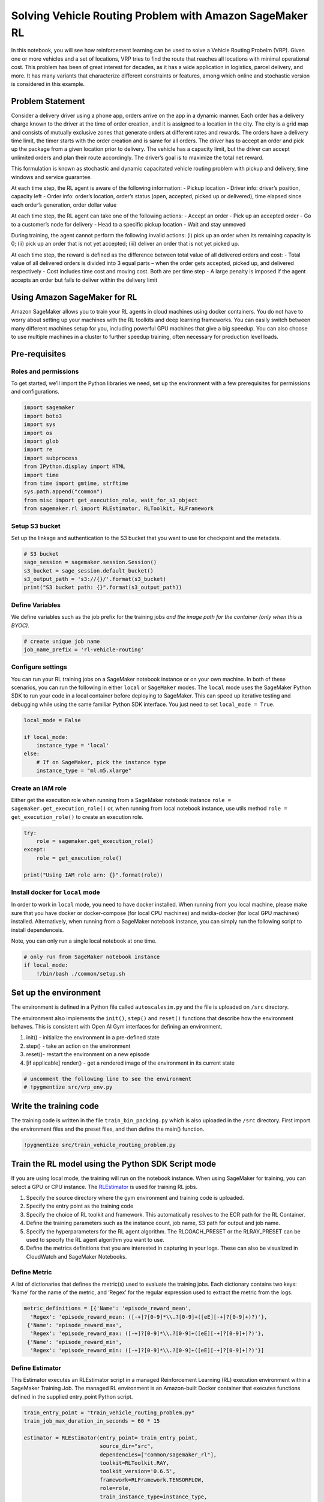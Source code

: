 Solving Vehicle Routing Problem with Amazon SageMaker RL
========================================================

In this notebook, you will see how reinforcement learning can be used to
solve a Vehicle Routing Probelm (VRP). Given one or more vehicles and a
set of locations, VRP tries to find the route that reaches all locations
with minimal operational cost. This problem has been of great interest
for decades, as it has a wide application in logistics, parcel delivery,
and more. It has many variants that characterize different constraints
or features, among which online and stochastic version is considered in
this example.

Problem Statement
-----------------

Consider a delivery driver using a phone app, orders arrive on the app
in a dynamic manner. Each order has a delivery charge known to the
driver at the time of order creation, and it is assigned to a location
in the city. The city is a grid map and consists of mutually exclusive
zones that generate orders at different rates and rewards. The orders
have a delivery time limit, the timer starts with the order creation and
is same for all orders. The driver has to accept an order and pick up
the package from a given location prior to delivery. The vehicle has a
capacity limit, but the driver can accept unlimited orders and plan
their route accordingly. The driver’s goal is to maximize the total net
reward.

This formulation is known as stochastic and dynamic capacitated vehicle
routing problem with pickup and delivery, time windows and service
guarantee.



At each time step, the RL agent is aware of the following information: -
Pickup location - Driver info: driver’s position, capacity left - Order
info: order’s location, order’s status (open, accepted, picked up or
delivered), time elapsed since each order’s generation, order dollar
value

At each time step, the RL agent can take one of the following actions: -
Accept an order - Pick up an accepted order - Go to a customer’s node
for delivery - Head to a specific pickup location - Wait and stay
unmoved

During training, the agent cannot perform the following invalid actions:
(i) pick up an order when its remaining capacity is 0; (ii) pick up an
order that is not yet accepted; (iii) deliver an order that is not yet
picked up.

At each time step, the reward is defined as the difference between total
value of all delivered orders and cost: - Total value of all delivered
orders is divided into 3 equal parts – when the order gets accepted,
picked up, and delivered respectively - Cost includes time cost and
moving cost. Both are per time step - A large penalty is imposed if the
agent accepts an order but fails to deliver within the delivery limit

Using Amazon SageMaker for RL
-----------------------------

Amazon SageMaker allows you to train your RL agents in cloud machines
using docker containers. You do not have to worry about setting up your
machines with the RL toolkits and deep learning frameworks. You can
easily switch between many different machines setup for you, including
powerful GPU machines that give a big speedup. You can also choose to
use multiple machines in a cluster to further speedup training, often
necessary for production level loads.

Pre-requisites
--------------

Roles and permissions
~~~~~~~~~~~~~~~~~~~~~

To get started, we’ll import the Python libraries we need, set up the
environment with a few prerequisites for permissions and configurations.

.. code:: ipython3

    import sagemaker
    import boto3
    import sys
    import os
    import glob
    import re
    import subprocess
    from IPython.display import HTML
    import time
    from time import gmtime, strftime
    sys.path.append("common")
    from misc import get_execution_role, wait_for_s3_object
    from sagemaker.rl import RLEstimator, RLToolkit, RLFramework

Setup S3 bucket
~~~~~~~~~~~~~~~

Set up the linkage and authentication to the S3 bucket that you want to
use for checkpoint and the metadata.

.. code:: ipython3

    # S3 bucket
    sage_session = sagemaker.session.Session()
    s3_bucket = sage_session.default_bucket()  
    s3_output_path = 's3://{}/'.format(s3_bucket)
    print("S3 bucket path: {}".format(s3_output_path))

Define Variables
~~~~~~~~~~~~~~~~

We define variables such as the job prefix for the training jobs *and
the image path for the container (only when this is BYOC).*

.. code:: ipython3

    # create unique job name 
    job_name_prefix = 'rl-vehicle-routing'

Configure settings
~~~~~~~~~~~~~~~~~~

You can run your RL training jobs on a SageMaker notebook instance or on
your own machine. In both of these scenarios, you can run the following
in either ``local`` or ``SageMaker`` modes. The ``local`` mode uses the
SageMaker Python SDK to run your code in a local container before
deploying to SageMaker. This can speed up iterative testing and
debugging while using the same familiar Python SDK interface. You just
need to set ``local_mode = True``.

.. code:: ipython3

    local_mode = False
    
    if local_mode:
        instance_type = 'local'
    else:
        # If on SageMaker, pick the instance type
        instance_type = "ml.m5.xlarge"

Create an IAM role
~~~~~~~~~~~~~~~~~~

Either get the execution role when running from a SageMaker notebook
instance ``role = sagemaker.get_execution_role()`` or, when running from
local notebook instance, use utils method
``role = get_execution_role()`` to create an execution role.

.. code:: ipython3

    try:
        role = sagemaker.get_execution_role()
    except:
        role = get_execution_role()
    
    print("Using IAM role arn: {}".format(role))

Install docker for ``local`` mode
~~~~~~~~~~~~~~~~~~~~~~~~~~~~~~~~~

In order to work in ``local`` mode, you need to have docker installed.
When running from you local machine, please make sure that you have
docker or docker-compose (for local CPU machines) and nvidia-docker (for
local GPU machines) installed. Alternatively, when running from a
SageMaker notebook instance, you can simply run the following script to
install dependenceis.

Note, you can only run a single local notebook at one time.

.. code:: ipython3

    # only run from SageMaker notebook instance
    if local_mode:
        !/bin/bash ./common/setup.sh

Set up the environment
----------------------

The environment is defined in a Python file called ``autoscalesim.py``
and the file is uploaded on ``/src`` directory.

The environment also implements the ``init()``, ``step()`` and
``reset()`` functions that describe how the environment behaves. This is
consistent with Open AI Gym interfaces for defining an environment.

1. init() - initialize the environment in a pre-defined state
2. step() - take an action on the environment
3. reset()- restart the environment on a new episode
4. [if applicable] render() - get a rendered image of the environment in
   its current state

.. code:: ipython3

    # uncomment the following line to see the environment
    # !pygmentize src/vrp_env.py

Write the training code
-----------------------

The training code is written in the file ``train_bin_packing.py`` which
is also uploaded in the ``/src`` directory. First import the environment
files and the preset files, and then define the main() function.

.. code:: ipython3

    !pygmentize src/train_vehicle_routing_problem.py

Train the RL model using the Python SDK Script mode
---------------------------------------------------

If you are using local mode, the training will run on the notebook
instance. When using SageMaker for training, you can select a GPU or CPU
instance. The
`RLEstimator <https://sagemaker.readthedocs.io/en/stable/sagemaker.rl.html>`__
is used for training RL jobs.

1. Specify the source directory where the gym environment and training
   code is uploaded.
2. Specify the entry point as the training code
3. Specify the choice of RL toolkit and framework. This automatically
   resolves to the ECR path for the RL Container.
4. Define the training parameters such as the instance count, job name,
   S3 path for output and job name.
5. Specify the hyperparameters for the RL agent algorithm. The
   RLCOACH_PRESET or the RLRAY_PRESET can be used to specify the RL
   agent algorithm you want to use.
6. Define the metrics definitions that you are interested in capturing
   in your logs. These can also be visualized in CloudWatch and
   SageMaker Notebooks.

Define Metric
~~~~~~~~~~~~~

A list of dictionaries that defines the metric(s) used to evaluate the
training jobs. Each dictionary contains two keys: ‘Name’ for the name of
the metric, and ‘Regex’ for the regular expression used to extract the
metric from the logs.

.. code:: ipython3

    metric_definitions = [{'Name': 'episode_reward_mean',
      'Regex': 'episode_reward_mean: ([-+]?[0-9]*\\.?[0-9]+([eE][-+]?[0-9]+)?)'},
     {'Name': 'episode_reward_max',
      'Regex': 'episode_reward_max: ([-+]?[0-9]*\\.?[0-9]+([eE][-+]?[0-9]+)?)'},
     {'Name': 'episode_reward_min',
      'Regex': 'episode_reward_min: ([-+]?[0-9]*\\.?[0-9]+([eE][-+]?[0-9]+)?)'}]

Define Estimator
~~~~~~~~~~~~~~~~

This Estimator executes an RLEstimator script in a managed Reinforcement
Learning (RL) execution environment within a SageMaker Training Job. The
managed RL environment is an Amazon-built Docker container that executes
functions defined in the supplied entry_point Python script.

.. code:: ipython3

    train_entry_point = "train_vehicle_routing_problem.py"
    train_job_max_duration_in_seconds = 60 * 15
    
    estimator = RLEstimator(entry_point= train_entry_point,
                            source_dir="src",
                            dependencies=["common/sagemaker_rl"],
                            toolkit=RLToolkit.RAY,
                            toolkit_version='0.6.5',
                            framework=RLFramework.TENSORFLOW,
                            role=role,
                            train_instance_type=instance_type,
                            train_instance_count=1,
                            output_path=s3_output_path,
                            base_job_name=job_name_prefix,
                            metric_definitions=metric_definitions,
                            train_max_run=train_job_max_duration_in_seconds,
                            hyperparameters={}
                           )

.. code:: ipython3

    estimator.fit(wait=local_mode)
    job_name = estimator.latest_training_job.job_name
    print("Training job: %s" % job_name)

Visualization
-------------

RL training can take a long time. So while it’s running there are a
variety of ways we can track progress of the running training job. Some
intermediate output gets saved to S3 during training, so we’ll set up to
capture that.

.. code:: ipython3

    s3_url = "s3://{}/{}".format(s3_bucket,job_name)
    
    intermediate_folder_key = "{}/output/intermediate/".format(job_name)
    intermediate_url = "s3://{}/{}training/".format(s3_bucket, intermediate_folder_key)
    
    print("S3 job path: {}".format(s3_url))
    print("Intermediate folder path: {}".format(intermediate_url))

Plot metrics for training job
~~~~~~~~~~~~~~~~~~~~~~~~~~~~~

We can see the reward metric of the training as it’s running, using
algorithm metrics that are recorded in CloudWatch metrics. We can plot
this to see the performance of the model over time.

.. code:: ipython3

    %matplotlib inline
    from sagemaker.analytics import TrainingJobAnalytics
    
    if not local_mode:
        df = TrainingJobAnalytics(job_name, ['episode_reward_mean']).dataframe()
        df_min = TrainingJobAnalytics(job_name, ['episode_reward_min']).dataframe()
        df_max = TrainingJobAnalytics(job_name, ['episode_reward_max']).dataframe()
        df['rl_reward_mean'] = df['value']
        df['rl_reward_min'] = df_min['value']
        df['rl_reward_max'] = df_max['value']
        num_metrics = len(df)
    
        if num_metrics == 0:
            print("No algorithm metrics found in CloudWatch")
        else:
            plt = df.plot(x='timestamp', y=['rl_reward_mean'], figsize=(18,6), fontsize=18, legend=True, style='-', color=['b','r','g'])
            plt.fill_between(df.timestamp, df.rl_reward_min, df.rl_reward_max, color='b', alpha=0.2)
            plt.set_ylabel('Mean reward per episode', fontsize=20)
            plt.set_xlabel('Training time (s)', fontsize=20)
            plt.legend(loc=4, prop={'size': 20})
    else:
        print("Can't plot metrics in local mode.")

Monitor training progress
^^^^^^^^^^^^^^^^^^^^^^^^^

You can repeatedly run the visualization cells to get the latest metrics
as the training job proceeds.

Training Results
----------------

You can let the training job run longer by specifying ``train_max_run``
in ``RLEstimator``. The figure below illustrates the reward function of
the RL policy vs. that of a MIP baseline. The experiments are conducted
on a p3.2x instance. For more details on the environment setup and how
different parameters are set, please refer to `ORL: Reinforcement
Learning Benchmarks for Online Stochastic Optimization
Problems <https://arxiv.org/pdf/1911.10641.pdf>`__.


